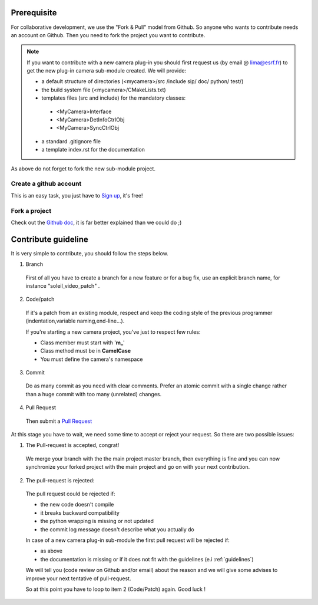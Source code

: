 Prerequisite
============

For collaborative development, we use the "Fork & Pull" model from Github. So anyone who wants to contribute needs an account on Github. Then you need to fork the project you want to contribute.

.. note:: If you want to contribute with a new camera plug-in you should first request us (by email @ lima@esrf.fr) to get the new plug-in camera sub-module created. We will provide:

 - a default structure of directories (<mycamera>/src /include sip/ doc/ python/ test/)
 - the build system file (<mycamera>/CMakeLists.txt)
 - templates files (src and include) for the mandatory classes:

  - <MyCamera>Interface
  - <MyCamera>DetInfoCtrlObj
  - <MyCamera>SyncCtrlObj

 - a standard .gitignore file
 - a template index.rst for the documentation

As above do not forget to fork the new sub-module project.

Create a github account
```````````````````````

This is an easy task, you just have to `Sign up <https://github.com/signup/free>`_, it's free!

Fork a project
``````````````

Check out the `Github doc <https://help.github.com/articles/fork-a-repo>`_, it is far better explained than we could do ;)


Contribute guideline
====================

It is very simple to contribute, you should follow the steps below.

1. Branch

  First of all you have to create a branch for a new feature or for a bug fix, use an explicit
  branch name, for instance "soleil_video_patch" .

2. Code/patch

  If it's a patch from an existing module, respect and keep the coding style of the previous programmer (indentation,variable naming,end-line...).

  If you're starting a new camera project, you've just to respect few rules:

  - Class member must start with '**m\_**'
  - Class method must be in **CamelCase**
  - You must define the camera's namespace

3. Commit

  Do as many commit as you need with clear comments.
  Prefer an atomic commit with a single change rather than a huge commit with too many (unrelated) changes.

4. Pull Request

  Then submit a `Pull Request <https://help.github.com/articles/using-pull-requests>`_

At this stage you have to wait, we need some time to accept or reject your request. So there are two possible issues:

1. The Pull-request is accepted, congrat!

  We merge your branch with the the main project master branch, then everything is fine and you can now synchronize your forked project with the main project and go on with your next contribution.

2. The pull-request is rejected:

  The pull request could be rejected if:

  - the new code doesn't compile
  - it breaks backward compatibility
  - the python wrapping is missing or not updated
  - the commit log message doesn't describe what you actually do

  In case of a new camera plug-in sub-module the first pull request will be rejected if:

  - as above
  - the documentation is missing or if it does not fit with the guidelines (e.i :ref:`guidelines`)

  We will tell you (code review on Github and/or email) about the reason and we will give some advises to improve your next tentative of pull-request.

  So at this point you have to loop to item 2 (Code/Patch) again.
  Good luck !

..  LocalWords:  namespace repo Github github
